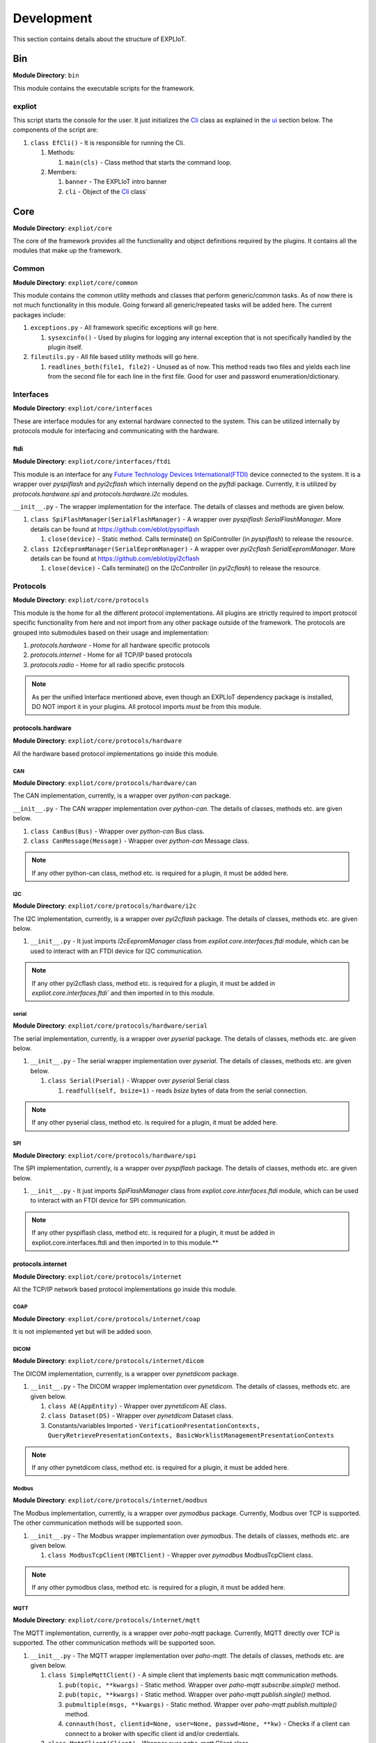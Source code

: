 Development
===========

This section contains details about the structure of EXPLIoT.

Bin
---

**Module Directory**: ``bin``

This module contains the executable scripts for the framework.

expliot
~~~~~~~

This script starts the console for the user. It just initializes the
`Cli`_ class as explained in the `ui`_ section below. The components
of the script are:

#. ``class EfCli()`` - It is responsible for running the Cli.

   #. Methods:

      #. ``main(cls)`` - Class method that starts the command loop.

   #. Members:

      #. ``banner`` - The EXPLIoT intro banner
      #. ``cli`` - Object of the `Cli`_ class`

.. _expliot: https://gitlab.com/expliot_framework/expliot/tree/master/bin/expliot
.. _Cli: https://gitlab.com/expliot_framework/expliot/tree/master/expliot/core/ui/cli/__init__.py

Core
----

**Module Directory**: ``expliot/core``

The core of the framework provides all the functionality and object
definitions required by the plugins. It contains all the modules that
make up the framework.

Common
~~~~~~

**Module Directory**: ``expliot/core/common``

This module contains the common utility methods and classes that perform
generic/common tasks. As of now there is not much functionality in this
module. Going forward all generic/repeated tasks will be added here. The
current packages include:

1. ``exceptions.py`` - All framework specific exceptions will go here.

   1. ``sysexcinfo()`` - Used by plugins for logging any internal
      exception that is not specifically handled by the plugin itself.

2. ``fileutils.py`` - All file based utility methods will go here.

   1. ``readlines_both(file1, file2)`` - Unused as of now. This method
      reads two files and yields each line from the second file for each
      line in the first file. Good for user and password
      enumeration/dictionary.


Interfaces
~~~~~~~~~~

**Module Directory**: ``expliot/core/interfaces``

These are interface modules for any external hardware connected to the
system. This can be utilized internally by protocols module for
interfacing and communicating with the hardware.

ftdi
^^^^

**Module Directory**: ``expliot/core/interfaces/ftdi``

This module is an interface for any `Future Technology Devices
International(FTDI)`_ device connected to the system. It is a wrapper
over *pyspiflash* and *pyi2cflash* which internally depend on the
*pyftdi* package. Currently, it is utilized by *protocols.hardware.spi*
and *protocols.hardware.i2c* modules.

``__init__.py`` - The wrapper implementation for the interface. The
details of classes and methods are given below.

1. ``class SpiFlashManager(SerialFlashManager)`` - A wrapper over
   *pyspiflash SerialFlashManager*. More details can be found at
   `https://github.com/eblot/pyspiflash`_

   1. ``close(device)`` - Static method. Calls terminate() on
      SpiController (in *pyspiflash*) to release the resource.

2. ``class I2cEepromManager(SerialEepromManager)`` - A wrapper over
   *pyi2cflash SerialEepromManager*. More details can be found at
   `https://github.com/eblot/pyi2cflash`_

   1. ``close(device)`` - Calls terminate() on the *I2cController* (in
      *pyi2cflash*) to release the resource.

.. _Future Technology Devices International(FTDI): https://en.wikipedia.org/wiki/FTDI
.. _`https://github.com/eblot/pyspiflash`: https://github.com/eblot/pyspiflash
.. _`https://github.com/eblot/pyi2cflash`: https://github.com/eblot/pyi2cflash

Protocols
~~~~~~~~~

**Module Directory**: ``expliot/core/protocols``

This module is the home for all the different protocol implementations.
All plugins are strictly required to import protocol specific
functionality from here and not import from any other package outside of
the framework. The protocols are grouped into submodules based on their
usage and implementation:

#. *protocols.hardware* - Home for all hardware specific protocols
#. *protocols.internet* - Home for all TCP/IP based protocols
#. *protocols.radio* - Home for all radio specific protocols

.. note::

   As per the unified Interface mentioned above, even
   though an EXPLIoT dependency package is installed, DO NOT import it in
   your plugins. All protocol imports *must* be from this module.

protocols.hardware
^^^^^^^^^^^^^^^^^^

**Module Directory**: ``expliot/core/protocols/hardware``

All the hardware based protocol implementations go inside this module.

CAN
'''

**Module Directory**: ``expliot/core/protocols/hardware/can``

The CAN implementation, currently, is a wrapper over *python-can*
package.

``__init__.py`` - The CAN wrapper implementation over *python-can*. The
details of classes, methods etc. are given below.

#. ``class CanBus(Bus)`` - Wrapper over *python-can* Bus class.
#. ``class CanMessage(Message)`` - Wrapper over *python-can* Message
   class.

.. note::

   If any other python-can class, method etc. is required for a
   plugin, it must be added here.

I2C
'''

**Module Directory**: ``expliot/core/protocols/hardware/i2c``

The I2C implementation, currently, is a wrapper over *pyi2cflash*
package. The details of classes, methods etc. are given below.

#. ``__init__.py`` - It just imports *I2cEepromManager* class from
   *expliot.core.interfaces.ftdi* module, which can be used to interact
   with an FTDI device for I2C communication.

.. note::

   If any other pyi2cflash class, method etc. is required for a
   plugin, it must be added in `expliot.core.interfaces.ftdi`` and then
   imported in to this module.

serial
''''''

**Module Directory**: ``expliot/core/protocols/hardware/serial``

The serial implementation, currently, is a wrapper over *pyserial*
package. The details of classes, methods etc. are given below.

#. ``__init__.py`` - The serial wrapper implementation over *pyserial*.
   The details of classes, methods etc. are given below.

   #. ``class Serial(Pserial)`` - Wrapper over *pyserial* Serial class

      #. ``readfull(self, bsize=1)`` - reads *bsize* bytes of data from
         the serial connection.

.. note::

   If any other pyserial class, method etc. is required for a
   plugin, it must be added here.


SPI
'''

**Module Directory**: ``expliot/core/protocols/hardware/spi``

The SPI implementation, currently, is a wrapper over *pyspiflash*
package. The details of classes, methods etc. are given below.

#. ``__init__.py`` - It just imports *SpiFlashManager* class from
   *expliot.core.interfaces.ftdi* module, which can be used to interact
   with an FTDI device for SPI communication.

.. note::

   If any other pyspiflash class, method etc. is required for a
   plugin, it must be added in expliot.core.interfaces.ftdi and then
   imported in to this module.**

protocols.internet
^^^^^^^^^^^^^^^^^^

**Module Directory**: ``expliot/core/protocols/internet``

All the TCP/IP network based protocol implementations go inside this
module.

COAP
''''

**Module Directory**: ``expliot/core/protocols/internet/coap``

It is not implemented yet but will be added soon.

DICOM
'''''

**Module Directory**: ``expliot/core/protocols/internet/dicom``

The DICOM implementation, currently, is a wrapper over *pynetdicom*
package.

#. ``__init__.py`` - The DICOM wrapper implementation over *pynetdicom*.
   The details of classes, methods etc. are given below.

   #. ``class AE(AppEntity)`` - Wrapper over *pynetdicom* AE class.
   #. ``class Dataset(DS)`` - Wrapper over *pynetdicom* Dataset class.
   #. Constants/variables Imported -
      ``VerificationPresentationContexts, QueryRetrievePresentationContexts, BasicWorklistManagementPresentationContexts``

.. note::

   If any other pynetdicom class, method etc. is required for a
   plugin, it must be added here.



Modbus
''''''

**Module Directory**: ``expliot/core/protocols/internet/modbus``

The Modbus implementation, currently, is a wrapper over *pymodbus*
package. Currently, Modbus over TCP is supported. The other
communication methods will be supported soon.

#. ``__init__.py`` - The Modbus wrapper implementation over *pymodbus*.
   The details of classes, methods etc. are given below.

   #. ``class ModbusTcpClient(MBTClient)`` - Wrapper over *pymodbus*
      ModbusTcpClient class.

.. note::

   If any other pymodbus class, method etc. is required for a
   plugin, it must be added here.

MQTT
''''

**Module Directory**: ``expliot/core/protocols/internet/mqtt``

The MQTT implementation, currently, is a wrapper over *paho-mqtt*
package. Currently, MQTT directly over TCP is supported. The other
communication methods will be supported soon.

#. ``__init__.py`` - The MQTT wrapper implementation over *paho-mqtt*.
   The details of classes, methods etc. are given below.

   #. ``class SimpleMqttClient()`` - A simple client that implements
      basic mqtt communication methods.

      #. ``pub(topic, **kwargs)`` - Static method. Wrapper over
         *paho-mqtt subscribe.simple()* method.
      #. ``pub(topic, **kwargs)`` - Static method. Wrapper over
         *paho-mqtt publish.single()* method.
      #. ``pubmultiple(msgs, **kwargs)`` - Static method. Wrapper over
         *paho-mqtt publish.multiple()* method.
      #. ``connauth(host, clientid=None, user=None, passwd=None, **kw)``
         - Checks if a client can connect to a broker with specific
         client id and/or credentials.

   #. ``class MqttClient(Client)`` - Wrapper over *paho-mqtt* Client
      class.

.. note::

   If any other paho-mqtt class, method etc. is required for a
   plugin, it must be added here.

protocols.radio
^^^^^^^^^^^^^^^

**Module Directory**: ``expliot/core/protocols/radio``

All the radio based protocol implementations go inside this module.

BLE
'''

**Module Directory**: ``expliot/core/protocols/radio/ble``

The BLE implementation, currently, is a wrapper over *bluepy* package.

#. ``__init__.py`` - The BLE wrapper implementation over *bluepy*. The
details of classes, methods etc. are given below.

   #. ``class BleScanner(btle.Scanner)`` - Wrapper over *bluepy* Scanner class.
   #. ``class BlePeripheral(btle.Peripheral)`` - Wrapper over *bluepy* Peripheral class.
   #. ``class Ble()`` - Implements the scan logic.

#. ``scan(iface=0, tout=10)`` - Scans on a given BLE interface for a specified amount of time.

.. note::

   If any other bluepy class, method etc. is required for a plugin,
   it must be added here.

tests
~~~~~

All the test case related implementation like base test case classes,
plugin management etc. goes here.

`test.py`_
^^^^^^^^^^

This file has the interface definition for a test case. The plugins
inherit from this base class. The details of classes, methods etc. are
given below.

#. ``class TCategory(namedtuple("TCategory", "proto, iface, action"))``
   - This class provides the definition for the category of a test case
   (plugin) which includes the protocol used, interface and action. For
   details refer the code documentation.
#. ``class TTarget(namedtuple("TTarget", "name, version, vendor"))`` -
   This class defines the target of the test case (plugin). The plugins
   can be generic or specific to an IoT product.
#. ``class TResult()`` - This class holds the status of a test case
   (plugin) i.e. fail, pass and the reason for failure.

   #. ``setstatus(self, passed=True, reason=None)`` - method used to set
      the status of a test.
   #. ``exception(self)`` - Set the failure status using the exception
      information as the reason.

#. ``class TLog()`` - Logger class that must be used by the plugins for
   logging any output. Plugins must not use any other print methods. You
   do not need to instantiate it, but just call *init()* to specify the
   output destination.

   #. ``init(cls, file=None)`` - Class method. Used to initialize the
      log to a file or *stdout*
   #. ``close(cls)`` - Class method. Close the file object if not
      *stdout*
   #. ``success(cls, msg)`` - Class method. Prints the *msg* with
      success ("*[+]*") prefix.
   #. ``fail(cls, msg)`` - Class method. Prints the *msg* with fail
      ("*[-]*") prefix.
   #. ``trydo(cls, msg)`` - Class method. Prints the *msg* with try
      ("*[?]*") prefix.
   #. ``generic(cls, msg)`` - Class method. Prints the *msg* with
      generic ("*[*]*") prefix.

#. ``class Test`` - The base class for a test case. The plugin **must**
   inherit from this class. It defines the basic functionality for
   defining and executing a plugin.

   #. **Methods:**

      #. ``__init__(self, **kwargs)`` - Plugin description
         initialization.
      #. ``execute(self)`` - The main plugin execution method. It is
         **mandatory** for the plugin to override this method.
      #. ``pre(self)`` - Any setup dependency logic for the plugin needs
         to be implemented here. It is optional for the plugin to
         override this method. Please **do not** implement argument
         parsing logic here, that needs to go in *execute()* method. As
         of now this method is not used by any plugins.
      #. ``post(self)`` - Any cleanup logic for the plugin needs to be
         implemented here. It is optional for the plugin to override
         this method. Please **do not** implement any success/fail logic
         here, that needs to go in *execute()* method.
      #. ``intro(self)`` - Prints plugin information when executed. Used
         internally for output. Plugin **must not** override this
         method.
      #. ``run(self, arglist)`` - Executes the
         ``pre(), post(), execute()``

.. _test.py: https://gitlab.com/expliot_framework/expliot/tree/master/expliot/core/tests/test.py


`testsuite.py`_
^^^^^^^^^^^^^^^

This file implements the collection to manage the plugins. This is used
by both ``list`` and ``run`` commands.

#. ``class TestSuite(dict)`` - This class basically imports all the
   plugin classes holds all the plugin IDs. It is instantiated by the
   ``Cli`` object and used for loading and executing the plugin
   requested by the user.

   #. ``__init__(self, pkgname='expliot.plugins')`` - Loads all the
      plugins. It internally calls ``import_plugins()`` to do the dirty
      work.
   #. ``import_plugins(self, pkgname)``- Imports the plugins recursively
      from ``pkgname`` package.

ui
~~

**Module Directory**: ``expliot/core/ui``

This is the home for all the different user interface implementations
for the framework. As of now, we just have a command line interface for
the framework.

.. _testsuite.py: https://gitlab.com/expliot_framework/expliot/tree/master/expliot/core/tests/testsuite.py


cli
^^^

**Module Directory**: ``expliot/core/ui/cli``

This module is currently built with the `cmd2`_ Python package for
creating and managing the Command line interface.

Refer the code in `expliot/core/ui/cli/\ init.py`_ for more details.

This file has the code for the CLI as of now.

#. ``class Cli(Cmd)`` - The main class that implements the `cmd2`_
   CLI logic. It loads all the plugins using the ``tsuite`` member
   object of class `TestSuite`_.

   #. ``__init__(self, prompt=None, intro=None)`` - The constructor of
      the class. This is used for initializing *cmd2* members.
   #. ``del_defaultcmds(self)`` - This method removes the `cmd2`_
      default commands that come along with it as we do not want to show
      it in `expliot`_.
   #. ``do_list(self, args)`` - This callback method implements the
      ``list`` command in ``expliot``.
   #. ``do_run(self, arglist)`` - The callback method implements the
      ``run`` command in ``expliot``.
   #. ``complete_run(self, text, line, start_index, end_index)`` - This
      callback method implement the TAB completion of plugin names in
      the ``run`` command.
   #. ``runtest(self, name, arglist)`` - This method is internally
      called by ``do_run()`` and calls the ``run()`` method of the
      plugin object.
   #. ``Cmd.do_exit`` - This is an alias defined for ``Cmd.do_quit``
      method provided by default in `cmd2`_

Adding a new command
''''''''''''''''''''

To add a new command, we need to implement a callback method in the
`Cli`_ class as we have done for ``run`` and ``list`` commands. As
per `cmd2`_ documentation` to add a new command, you need to
implement a callback method in your code and the method name should be
of the format ``do_commandname()``. For example, to add a command
``foobar`` we will implement a callback method ``do_foobar()``.

.. _cmd2: https://cmd2.readthedocs.io/en/latest/
.. _expliot/core/ui/cli/\ init.py: https://gitlab.com/expliot_framework/expliot/tree/master/expliot/core/ui/cli/__init__.py
.. _TestSuite: https://gitlab.com/expliot_framework/expliot/tree/master/expliot/core/tests/testsuite.py
.. _Cli: https://gitlab.com/expliot_framework/expliot/tree/master/expliot/core/ui/cli/__init__.py
